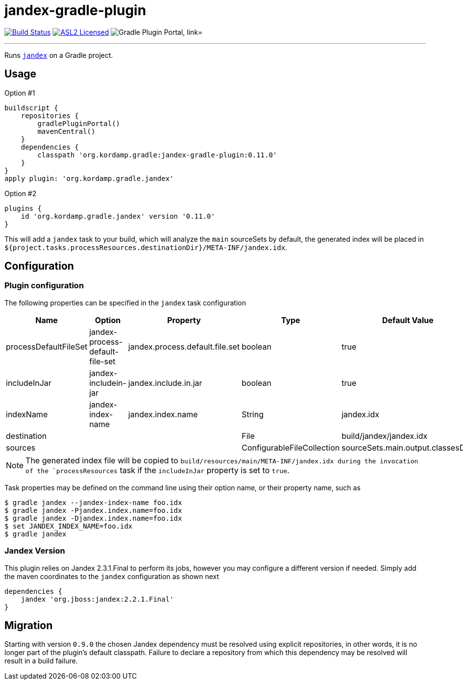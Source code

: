 = jandex-gradle-plugin
:linkattrs:
:project-owner:   kordamp
:project-repo:    maven
:project-name:    jandex-gradle-plugin
:project-group:   org.kordamp.gradle
:project-version: 0.11.0
:jandex-version:  2.3.1.Final
:plugin-id:       {project-group}.jandex

image:https://github.com/{project-owner}/{project-name}/workflows/Build/badge.svg["Build Status", link="https://github.com/{project-owner}/{project-name}/actions"]
image:http://img.shields.io/badge/license-ASL2-blue.svg["ASL2 Licensed", link="http://opensource.org/licenses/ASL2"]
image:https://img.shields.io/maven-metadata/v?label=Plugin%20Portal&metadataUrl=https://plugins.gradle.org/m2/org/kordamp/gradle/jandex/{plugin-id}.gradle.plugin/maven-metadata.xml["Gradle Plugin Portal, link="https://plugins.gradle.org/plugin/{plugin-id}"]

---

Runs `link:https://github.com/wildfly/jandex[jandex]` on a Gradle project.

== Usage

Option #1
[source,groovy]
[subs="attributes"]
----
buildscript {
    repositories {
        gradlePluginPortal()
        mavenCentral()
    }
    dependencies {
        classpath '{project-group}:{project-name}:{project-version}'
    }
}
apply plugin: '{project-group}.jandex'
----

Option #2
[source,groovy]
[subs="attributes"]
----
plugins {
    id '{project-group}.jandex' version '{project-version}'
}
----

This will add a `jandex` task to your build, which will analyze the `main` sourceSets by default, the generated index
will be placed in `${project.tasks.processResources.destinationDir}/META-INF/jandex.idx`.

== Configuration
=== Plugin configuration

The following properties can be specified in the `jandex` task configuration

[options="header"]
|===
| Name                  | Option                          | Property                        | Type                       | Default Value
| processDefaultFileSet | jandex-process-default-file-set | jandex.process.default.file.set | boolean                    | true
| includeInJar          | jandex-includein-jar            | jandex.include.in.jar           | boolean                    | true
| indexName             | jandex-index-name               | jandex.index.name               | String                     | jandex.idx
| destination           |                                 |                                 | File                       | build/jandex/jandex.idx
| sources               |                                 |                                 | ConfigurableFileCollection | sourceSets.main.output.classesDirs
|===

NOTE: The generated index file will be copied to `build/resources/main/META-INF/jandex.idx during the invocation of the
`processResources` task if the `includeInJar` property is set to `true`.

Task properties may be defined on the command line using their option name, or their property name, such as

[source]
----
$ gradle jandex --jandex-index-name foo.idx
$ gradle jandex -Pjandex.index.name=foo.idx
$ gradle jandex -Djandex.index.name=foo.idx
$ set JANDEX_INDEX_NAME=foo.idx
$ gradle jandex
----

=== Jandex Version

This plugin relies on Jandex {jandex-version} to perform its jobs, however you may configure a different version if needed.
Simply add the maven coordinates to the `jandex` configuration as shown next

[source,groovy]
----
dependencies {
    jandex 'org.jboss:jandex:2.2.1.Final'
}
----

== Migration

Starting with version `0.9.0` the chosen Jandex dependency must be resolved using explicit repositories, in other words,
it is no longer part of the plugin's default classpath. Failure to declare a repository from which this dependency may be
resolved will result in a build failure.

